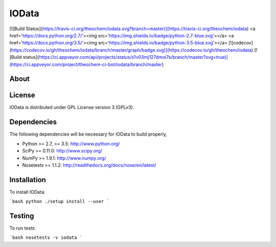 IOData
======
[![Build Status](https://travis-ci.org/theochem/iodata.svg?branch=master)](https://travis-ci.org/theochem/iodata)
<a href='https://docs.python.org/2.7/'><img src='https://img.shields.io/badge/python-2.7-blue.svg'></a>
<a href='https://docs.python.org/3.5/'><img src='https://img.shields.io/badge/python-3.5-blue.svg'></a>
[![codecov](https://codecov.io/gh/theochem/iodata/branch/master/graph/badge.svg)](https://codecov.io/gh/theochem/iodata)
[![Build status](https://ci.appveyor.com/api/projects/status/s1v03mj127dmoi7s/branch/master?svg=true)](https://ci.appveyor.com/project/theochem-ci-bot/iodata/branch/master)


About
-----


License
-------

IOData is distributed under GPL License version 3 (GPLv3).


Dependencies
------------

The following dependencies will be necessary for IOData to build properly,

* Python >= 2.7, >= 3.5: http://www.python.org/
* SciPy >= 0.11.0: http://www.scipy.org/
* NumPy >= 1.9.1: http://www.numpy.org/
* Nosetests >= 1.1.2: http://readthedocs.org/docs/nose/en/latest/


Installation
------------

To install IOData:

```bash
python ./setup install --user
```


Testing
-------

To run tests:

```bash
nosetests -v iodata
```
